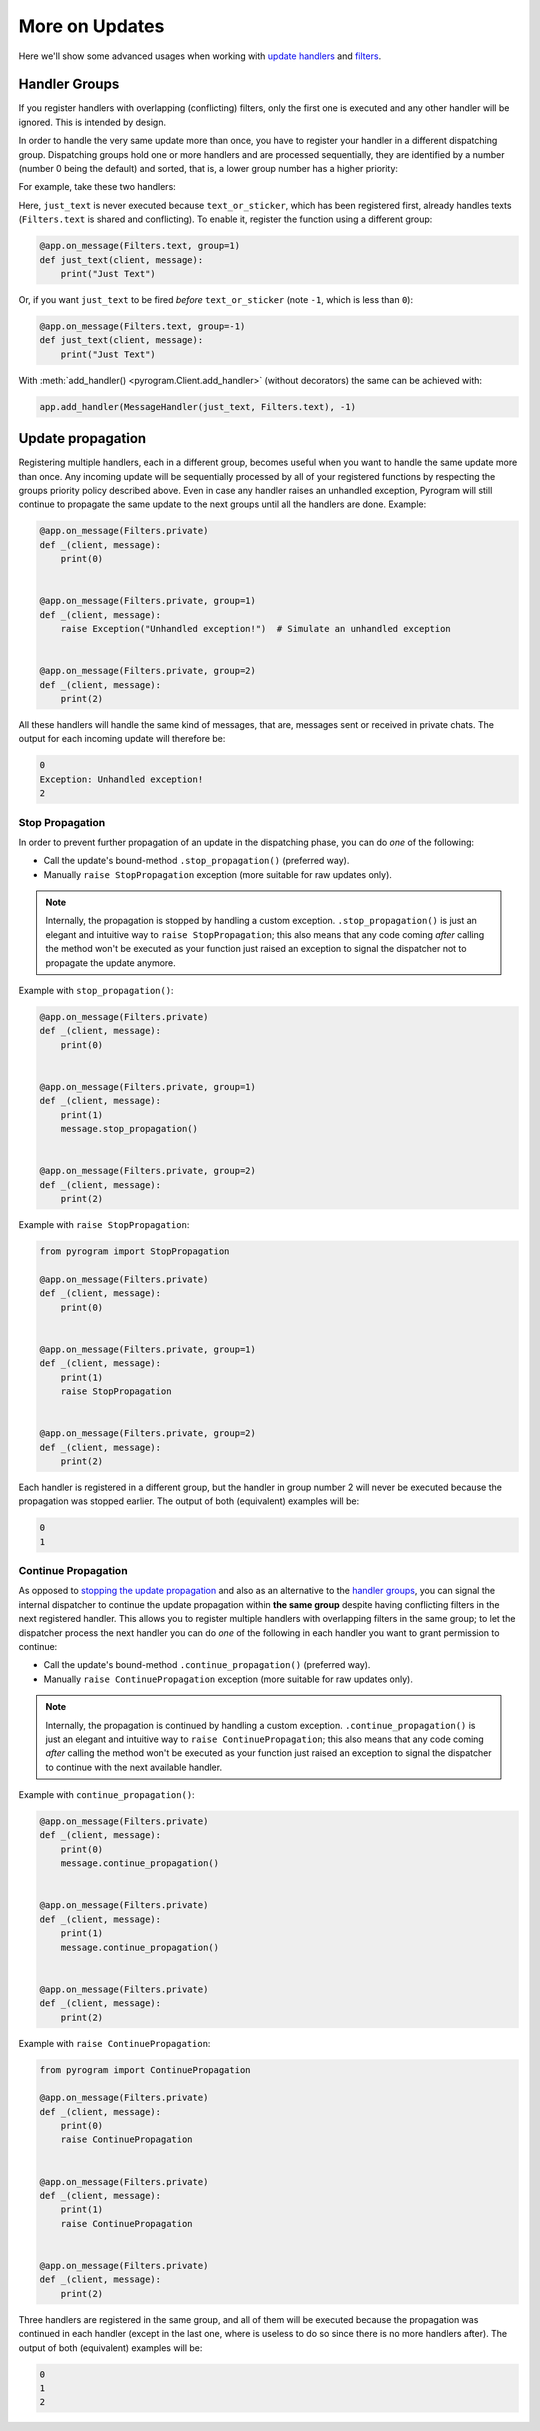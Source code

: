 More on Updates
===============

Here we'll show some advanced usages when working with `update handlers`_ and `filters`_.

Handler Groups
--------------

If you register handlers with overlapping (conflicting) filters, only the first one is executed and any other handler
will be ignored. This is intended by design.

In order to handle the very same update more than once, you have to register your handler in a different dispatching
group. Dispatching groups hold one or more handlers and are processed sequentially, they are identified by a number
(number 0 being the default) and sorted, that is, a lower group number has a higher priority:

For example, take these two handlers:

.. code-block:: python
    :emphasize-lines: 1, 6

    @app.on_message(Filters.text | Filters.sticker)
    def text_or_sticker(client, message):
        print("Text or Sticker")


    @app.on_message(Filters.text)
    def just_text(client, message):
        print("Just Text")

Here, ``just_text`` is never executed because ``text_or_sticker``, which has been registered first, already handles
texts (``Filters.text`` is shared and conflicting). To enable it, register the function using a different group:

.. code-block:: python

    @app.on_message(Filters.text, group=1)
    def just_text(client, message):
        print("Just Text")

Or, if you want ``just_text`` to be fired *before* ``text_or_sticker`` (note ``-1``, which is less than ``0``):

.. code-block:: python

    @app.on_message(Filters.text, group=-1)
    def just_text(client, message):
        print("Just Text")

With :meth:`add_handler() <pyrogram.Client.add_handler>` (without decorators) the same can be achieved with:

.. code-block:: python

    app.add_handler(MessageHandler(just_text, Filters.text), -1)

Update propagation
------------------

Registering multiple handlers, each in a different group, becomes useful when you want to handle the same update more
than once. Any incoming update will be sequentially processed by all of your registered functions by respecting the
groups priority policy described above. Even in case any handler raises an unhandled exception, Pyrogram will still
continue to propagate the same update to the next groups until all the handlers are done. Example:

.. code-block:: python

    @app.on_message(Filters.private)
    def _(client, message):
        print(0)


    @app.on_message(Filters.private, group=1)
    def _(client, message):
        raise Exception("Unhandled exception!")  # Simulate an unhandled exception


    @app.on_message(Filters.private, group=2)
    def _(client, message):
        print(2)

All these handlers will handle the same kind of messages, that are, messages sent or received in private chats.
The output for each incoming update will therefore be:

.. code-block:: text

    0
    Exception: Unhandled exception!
    2

Stop Propagation
^^^^^^^^^^^^^^^^

In order to prevent further propagation of an update in the dispatching phase, you can do *one* of the following:

- Call the update's bound-method ``.stop_propagation()`` (preferred way).
- Manually ``raise StopPropagation`` exception (more suitable for raw updates only).

.. note::

    Internally, the propagation is stopped by handling a custom exception. ``.stop_propagation()`` is just an elegant
    and intuitive way to ``raise StopPropagation``; this also means that any code coming *after* calling the method
    won't be executed as your function just raised an exception to signal the dispatcher not to propagate the
    update anymore.

Example with ``stop_propagation()``:

.. code-block:: python

    @app.on_message(Filters.private)
    def _(client, message):
        print(0)


    @app.on_message(Filters.private, group=1)
    def _(client, message):
        print(1)
        message.stop_propagation()


    @app.on_message(Filters.private, group=2)
    def _(client, message):
        print(2)

Example with ``raise StopPropagation``:

.. code-block:: python

    from pyrogram import StopPropagation

    @app.on_message(Filters.private)
    def _(client, message):
        print(0)


    @app.on_message(Filters.private, group=1)
    def _(client, message):
        print(1)
        raise StopPropagation


    @app.on_message(Filters.private, group=2)
    def _(client, message):
        print(2)

Each handler is registered in a different group, but the handler in group number 2 will never be executed because the
propagation was stopped earlier. The output of both (equivalent) examples will be:

.. code-block:: text

    0
    1

Continue Propagation
^^^^^^^^^^^^^^^^^^^^

As opposed to `stopping the update propagation <#stop-propagation>`_ and also as an alternative to the
`handler groups <#handler-groups>`_, you can signal the internal dispatcher to continue the update propagation within
**the same group** despite having conflicting filters in the next registered handler. This allows you to register
multiple handlers with overlapping filters in the same group; to let the dispatcher process the next handler you can do
*one* of the following in each handler you want to grant permission to continue:

- Call the update's bound-method ``.continue_propagation()`` (preferred way).
- Manually ``raise ContinuePropagation`` exception (more suitable for raw updates only).

.. note::

    Internally, the propagation is continued by handling a custom exception. ``.continue_propagation()`` is just an
    elegant and intuitive way to ``raise ContinuePropagation``; this also means that any code coming *after* calling the
    method won't be executed as your function just raised an exception to signal the dispatcher to continue with the
    next available handler.


Example with ``continue_propagation()``:

.. code-block:: python

    @app.on_message(Filters.private)
    def _(client, message):
        print(0)
        message.continue_propagation()


    @app.on_message(Filters.private)
    def _(client, message):
        print(1)
        message.continue_propagation()


    @app.on_message(Filters.private)
    def _(client, message):
        print(2)

Example with ``raise ContinuePropagation``:

.. code-block:: python

    from pyrogram import ContinuePropagation

    @app.on_message(Filters.private)
    def _(client, message):
        print(0)
        raise ContinuePropagation


    @app.on_message(Filters.private)
    def _(client, message):
        print(1)
        raise ContinuePropagation


    @app.on_message(Filters.private)
    def _(client, message):
        print(2)

Three handlers are registered in the same group, and all of them will be executed because the propagation was continued
in each handler (except in the last one, where is useless to do so since there is no more handlers after).
The output of both (equivalent) examples will be:

.. code-block:: text

    0
    1
    2

.. _`update handlers`: ../start/updates
.. _`filters`: filters